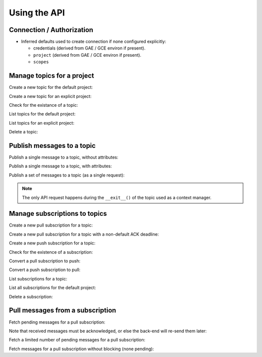 Using the API
=============

Connection / Authorization
--------------------------

- Inferred defaults used to create connection if none configured explicitly:

  - credentials (derived from GAE / GCE environ if present).

  - ``project`` (derived from GAE / GCE environ if present).

  - ``scopes``


Manage topics for a project
---------------------------

Create a new topic for the default project:

.. doctest::

   >>> from gcloud.pubsub import Topic
   >>> topic = Topic('topic_name')
   >>> topic.create()  # API request

Create a new topic for an explicit project:

.. doctest::

   >>> from gcloud.pubsub import Topic
   >>> topic = Topic('topic_name', project='my.project')
   >>> topic.create()  # API request

Check for the existance of a topic:

.. doctest::

   >>> from gcloud.pubsub import Topic
   >>> topic = Topic('topic_name')
   >>> topic.exists()  # API request
   True

List topics for the default project:

.. doctest::

   >>> from gcloud.pubsub import list_topics
   >>> [topic.name for topic in list_topics()]  # API request
   ['topic_name']

List topics for an explicit project:

.. doctest::

   >>> from gcloud.pubsub import list_topics
   >>> topics = list_topics(project='my.project')  # API request
   >>> [topic.name for topic in topics]
   ['topic_name']

Delete a topic:

.. doctest::

   >>> from gcloud.pubsub import Topic
   >>> topic = Topic('topic_name')
   >>> topic.delete()  # API request


Publish messages to a topic
---------------------------

Publish a single message to a topic, without attributes:

.. doctest::

   >>> from gcloud.pubsub import Topic
   >>> topic = Topic('topic_name')
   >>> topic.publish('this is the message_payload')  # API request
   <message_id>

Publish a single message to a topic, with attributes:

.. doctest::

   >>> from gcloud.pubsub import Topic
   >>> topic = Topic('topic_name')
   >>> topic.publish('this is another message_payload',
   ...               attr1='value1', attr2='value2')  # API request
   <message_id>

Publish a set of messages to a topic (as a single request):

.. doctest::

   >>> from gcloud.pubsub import Topic
   >>> topic = Topic('topic_name')
   >>> with topic.batch() as batch:
   ...     batch.publish('this is the first message_payload')
   ...     batch.publish('this is the second message_payload',
   ...                   attr1='value1', attr2='value2')
   >>> list(batch)
   [<message_id1>, <message_id2>]

.. note::

   The only API request happens during the ``__exit__()`` of the topic
   used as a context manager.


Manage subscriptions to topics
------------------------------

Create a new pull subscription for a topic:

.. doctest::

   >>> from gcloud.pubsub import Topic
   >>> from gcloud.pubsub import Subscription
   >>> topic = Topic('topic_name')
   >>> subscription = Subscription('subscription_name', topic)
   >>> subscription.create()  # API request

Create a new pull subscription for a topic with a non-default ACK deadline:

.. doctest::

   >>> from gcloud.pubsub import Topic
   >>> from gcloud.pubsub import Subscription
   >>> topic = Topic('topic_name')
   >>> subscription = Subscription('subscription_name', ack_deadline=90)
   >>> subscription.create()  # API request

Create a new push subscription for a topic:

.. doctest::

   >>> ENDPOINT = 'https://example.com/hook'
   >>> from gcloud.pubsub import Topic
   >>> from gcloud.pubsub import Subscription
   >>> topic = Topic('topic_name')
   >>> subscription = Subscription('subscription_name', push_endpoint=ENDPOINT)
   >>> subscription.create()  # API request

Check for the existence of a subscription:

.. doctest::

   >>> from gcloud.pubsub import Topic
   >>> from gcloud.pubsub import Subscription
   >>> topic = Topic('topic_name')
   >>> subscription = Subscription('subscription_name', topic)
   >>> subscription.exists()  # API request
   True

Convert a pull subscription to push:

.. doctest::

   >>> ENDPOINT = 'https://example.com/hook'
   >>> from gcloud.pubsub import Topic
   >>> from gcloud.pubsub import Subscription
   >>> topic = Topic('topic_name')
   >>> subscription = Subscription('subscription_name', topic)
   >>> subscription.modify_push_configuration(push_endpoint=ENDPOINT)  # API request

Convert a push subscription to pull:

.. doctest::

   >>> ENDPOINT = 'https://example.com/hook'
   >>> from gcloud.pubsub import Topic
   >>> topic = Topic('topic_name')
   >>> subscription = Subscription('subscription_name', topic,
   ...                             push_endpoint=ENDPOINT)
   >>> subscription.modify_push_configuration(push_endpoint=None)  # API request

List subscriptions for a topic:

.. doctest::

   >>> from gcloud.pubsub import Topic
   >>> topic = Topic('topic_name')
   >>> subscriptions = topic.list_subscriptions()  # API request
   >>> [subscription.name for subscription in subscriptions]
   ['subscription_name']

List all subscriptions for the default project:

.. doctest::

   >>> from gcloud.pubsub import list_subscriptions
   >>> subscriptions = list_subscriptions()  # API request
   >>> [subscription.name for subscription in subscriptions]
   ['subscription_name']

Delete a subscription:

.. doctest::

   >>> from gcloud.pubsub import Topic
   >>> from gcloud.pubsub import Subscription
   >>> topic = Topic('topic_name')
   >>> subscription = Subscription('subscription_name', topic)
   >>> subscription.delete()  # API request


Pull messages from a subscription
---------------------------------

Fetch pending messages for a pull subscription:

.. doctest::

   >>> from gcloud.pubsub import Topic
   >>> from gcloud.pubsub import Subscription
   >>> topic = Topic('topic_name')
   >>> subscription = Subscription('subscription_name', topic)
   >>> with topic:
   ...     topic.publish('this is the first message_payload')
   ...     topic.publish('this is the second message_payload',
   ...                   attr1='value1', attr2='value2')
   >>> received = subscription.pull()  # API request
   >>> messages = [recv[1] for recv in received]
   >>> [message.id for message in messages]
   [<message_id1>, <message_id2>]
   >>> [message.data for message in messages]
   ['this is the first message_payload', 'this is the second message_payload']
   >>> [message.attributes for message in messages]
   [{}, {'attr1': 'value1', 'attr2': 'value2'}]

Note that received messages must be acknowledged, or else the back-end
will re-send them later:

.. doctest::

   >>> ack_ids = [recv[0] for recv in received]
   >>> subscription.acknowledge(ack_ids)

Fetch a limited number of pending messages for a pull subscription:

.. doctest::

   >>> from gcloud.pubsub import Topic
   >>> from gcloud.pubsub import Subscription
   >>> topic = Topic('topic_name')
   >>> subscription = Subscription('subscription_name', topic)
   >>> with topic:
   ...     topic.publish('this is the first message_payload')
   ...     topic.publish('this is the second message_payload',
   ...                   attr1='value1', attr2='value2')
   >>> received = subscription.pull(max_messages=1)  # API request
   >>> messages = [recv[1] for recv in received]
   >>> [message.id for message in messages]

Fetch messages for a pull subscription without blocking (none pending):

.. doctest::

   >>> from gcloud.pubsub import Topic
   >>> from gcloud.pubsub import Subscription
   >>> topic = Topic('topic_name')
   >>> subscription = Subscription('subscription_name', topic)
   >>> received = subscription.pull(max_messages=1)  # API request
   >>> messages = [recv[1] for recv in received]
   >>> [message.id for message in messages]
   []
